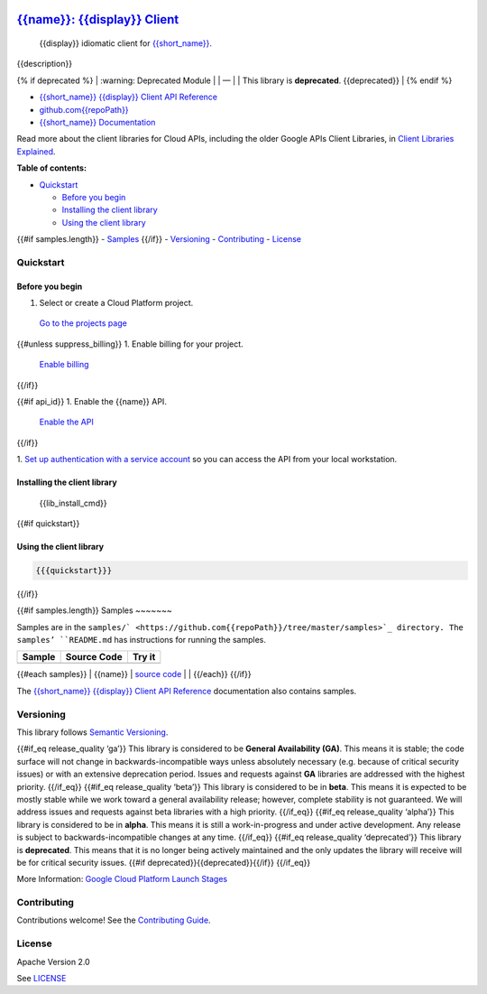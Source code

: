 .. image:: https://avatars2.githubusercontent.com/u/2810941?v=3&s=96
   :height: 96px
   :width: 96px
   :alt: Google Cloud Platform logo
   :align: right

`{{name}}: {{display}} Client <https://github.com{{repoPath}}>`__
=========================================================================

|release level| |CircleCI| |AppVeyor| |codecov|

    {{display}} idiomatic client for
    `{{short_name}} <{{docs_url}}>`__.

{{description}}

{% if deprecated %} 
\| :warning: Deprecated Module \| 
\| — \| 
\| This library is **deprecated**. {{deprecated}} \| 
{% endif %}

-  `{{short_name}} {{display}} Client API Reference <{{client_reference_url}}>`__
-  `github.com{{repoPath}} <https://github.com{{repoPath}}>`__
-  `{{short_name}} Documentation <{{docs_url}}>`__

Read more about the client libraries for Cloud APIs, including the older
Google APIs Client Libraries, in `Client Libraries
Explained <https://cloud.google.com/apis/docs/client-libraries-explained>`__.

**Table of contents:**

-  `Quickstart <#quickstart>`__

   -  `Before you begin <#before-you-begin>`__
   -  `Installing the client library <#installing-the-client-library>`__
   -  `Using the client library <#using-the-client-library>`__ 

{{#if samples.length}}
-  `Samples <#samples>`__ 
{{/if}}
-  `Versioning <#versioning>`__
-  `Contributing <#contributing>`__
-  `License <#license>`__

Quickstart
----------

Before you begin
~~~~~~~~~~~~~~~~

1. Select or create a Cloud Platform project.

  `Go to the projects page`_

{{#unless suppress_billing}}
1. Enable billing for your project.

  `Enable billing`_
{{/if}}

{{#if api_id}}
1. Enable the {{name}} API.

  `Enable the API`_
{{/if}}

1. `Set up authentication with a service account`_ so you
can access the API from your local workstation.

.. _Go to the projects page: https://console.cloud.google.com/project
.. _Enable billing: https://support.google.com/cloud/answer/6293499#enable-billing
.. _Enable the API: https://console.cloud.google.com/flows/enableapi?apiid={{api_id}}
.. _Set up authentication with a service account: https://cloud.google.com/docs/authentication/getting-started


Installing the client library
~~~~~~~~~~~~~~~~~~~~~~~~~~~~~

    {{lib_install_cmd}}

{{#if quickstart}}

Using the client library
~~~~~~~~~~~~~~~~~~~~~~~~

.. code:: {{syntax_highlighting_ext}}

  {{{quickstart}}}
{{/if}}

{{#if samples.length}}
Samples
~~~~~~~

Samples are in the ``samples/` <https://github.com{{repoPath}}/tree/master/samples>`_
directory. The samples’ ``README.md`` has instructions for running the
samples.

+--------+-------------+--------+
| Sample | Source Code | Try it |
+========+=============+========+
+--------+-------------+--------+

{{#each samples}} \| {{name}} \| `source
code <https://github.com{{../repoPath}}/blob/master/samples/{{file}}>`__
\| |Open in Cloud Shell| \| {{/each}} {{/if}}

The `{{short_name}} {{display}} Client API
Reference <{{client_reference_url}}>`__ documentation also
contains samples.

Versioning
----------

This library follows `Semantic Versioning <http://semver.org/>`__.

{{#if_eq release_quality ‘ga’}} This library is considered to be
**General Availability (GA)**. This means it is stable; the code surface
will not change in backwards-incompatible ways unless absolutely
necessary (e.g. because of critical security issues) or with an
extensive deprecation period. Issues and requests against **GA**
libraries are addressed with the highest priority. {{/if_eq}} {{#if_eq
release_quality ‘beta’}} This library is considered to be in **beta**.
This means it is expected to be mostly stable while we work toward a
general availability release; however, complete stability is not
guaranteed. We will address issues and requests against beta libraries
with a high priority. {{/if_eq}} {{#if_eq release_quality ‘alpha’}} This
library is considered to be in **alpha**. This means it is still a
work-in-progress and under active development. Any release is subject to
backwards-incompatible changes at any time. {{/if_eq}} {{#if_eq
release_quality ‘deprecated’}} This library is **deprecated**. This
means that it is no longer being actively maintained and the only
updates the library will receive will be for critical security issues.
{{#if deprecated}}{{deprecated}}{{/if}} {{/if_eq}}

More Information: `Google Cloud Platform Launch
Stages <https://cloud.google.com/terms/launch-stages>`__

Contributing
------------

Contributions welcome! See the `Contributing
Guide <https://github.com{{repoPath}}/blob/master/.github/CONTRIBUTING.md>`__.

License
-------

Apache Version 2.0

See
`LICENSE <https://github.com{{repoPath}}/blob/master/LICENSE>`__


.. |release level| image:: https://img.shields.io/badge/release%20level-general%20availability%20%28GA%29-brightgreen.svg?style=flat
   :target: https://cloud.google.com/terms/launch-stages
.. |CircleCI| image:: https://img.shields.io/circleci/project/github{{repoPath}}.svg?style=flat
   :target: https://circleci.com/gh{{repoPath}}
.. |AppVeyor| image:: https://ci.appveyor.com/api/projects/status/github{{repoPath}}?branch=master&svg=true
   :target: https://ci.appveyor.com/project{{repoPath}}
.. |codecov| image:: https://img.shields.io/codecov/c/github{{repoPath}}/master.svg?style=flat
   :target: https://codecov.io/gh{{repoPath}}
.. |Open in Cloud Shell| image:: http://gstatic.com/cloudssh/images/open-btn.png
   :target: https://console.cloud.google.com/cloudshell/open?git_repo=https://github.com{{../repoPath}}&page=editor&open_in_editor=samples/{{file}},samples/README.md
